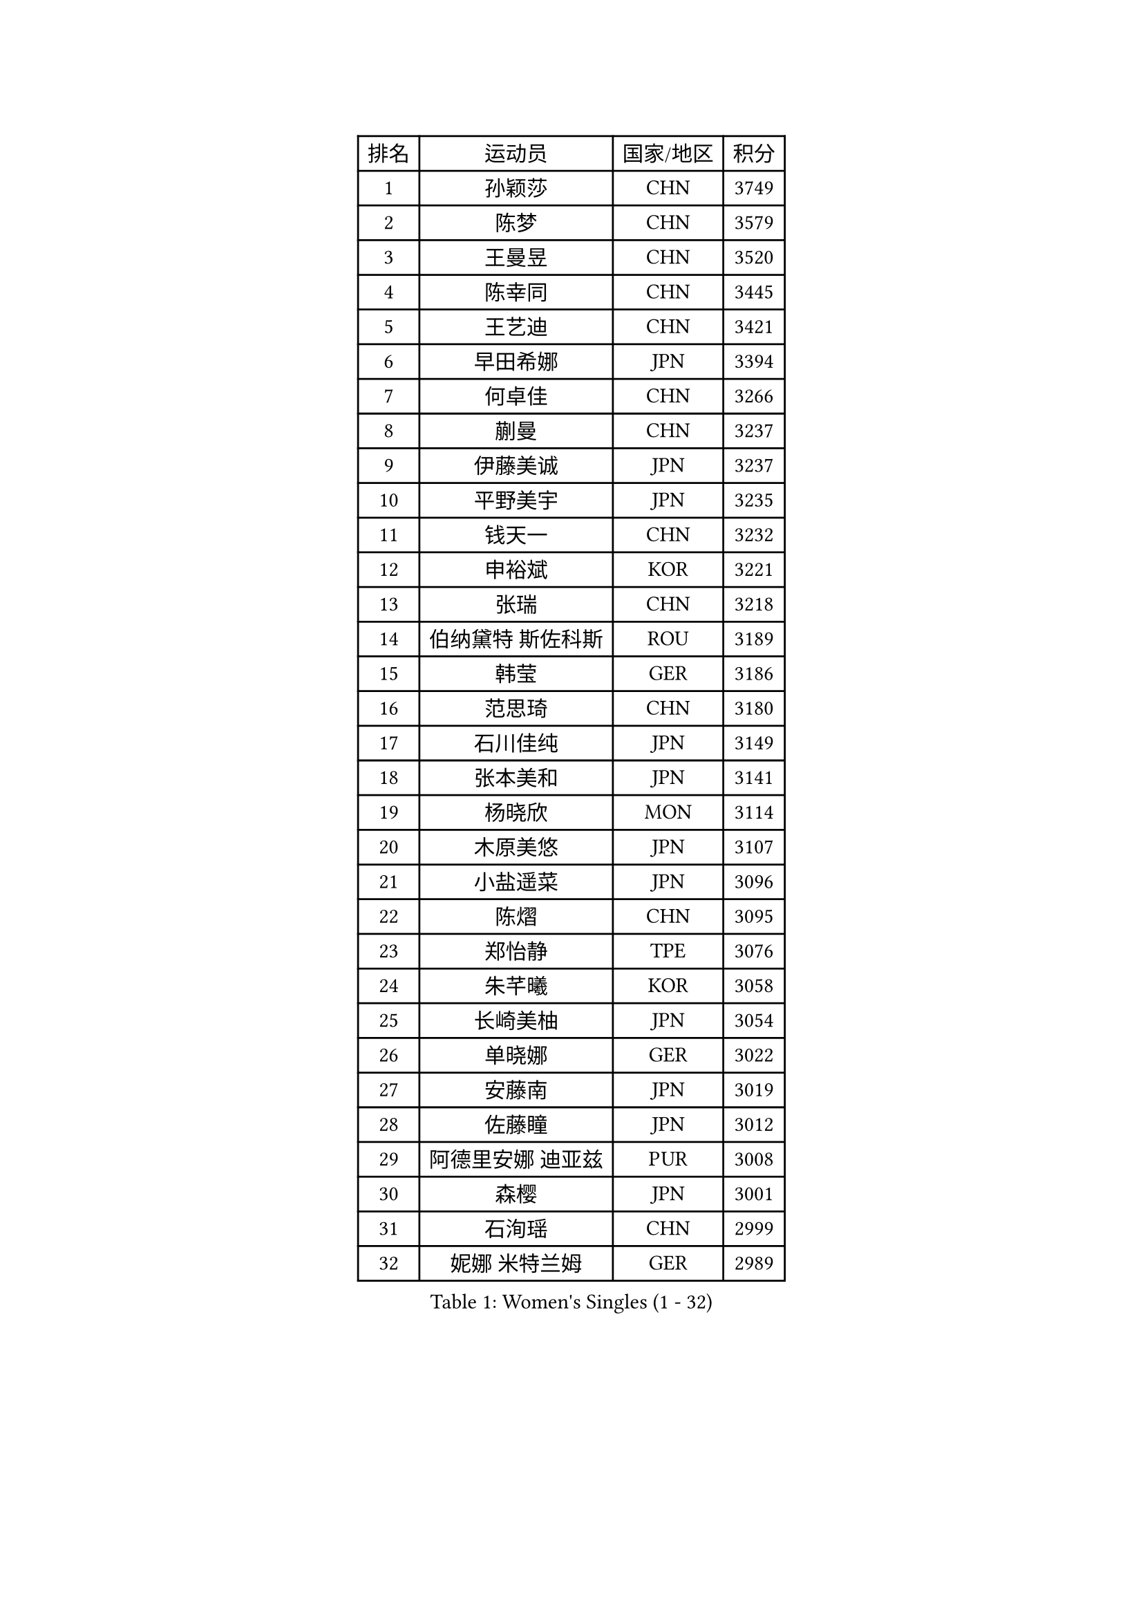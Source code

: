 
#set text(font: ("Courier New", "NSimSun"))
#figure(
  caption: "Women's Singles (1 - 32)",
    table(
      columns: 4,
      [排名], [运动员], [国家/地区], [积分],
      [1], [孙颖莎], [CHN], [3749],
      [2], [陈梦], [CHN], [3579],
      [3], [王曼昱], [CHN], [3520],
      [4], [陈幸同], [CHN], [3445],
      [5], [王艺迪], [CHN], [3421],
      [6], [早田希娜], [JPN], [3394],
      [7], [何卓佳], [CHN], [3266],
      [8], [蒯曼], [CHN], [3237],
      [9], [伊藤美诚], [JPN], [3237],
      [10], [平野美宇], [JPN], [3235],
      [11], [钱天一], [CHN], [3232],
      [12], [申裕斌], [KOR], [3221],
      [13], [张瑞], [CHN], [3218],
      [14], [伯纳黛特 斯佐科斯], [ROU], [3189],
      [15], [韩莹], [GER], [3186],
      [16], [范思琦], [CHN], [3180],
      [17], [石川佳纯], [JPN], [3149],
      [18], [张本美和], [JPN], [3141],
      [19], [杨晓欣], [MON], [3114],
      [20], [木原美悠], [JPN], [3107],
      [21], [小盐遥菜], [JPN], [3096],
      [22], [陈熠], [CHN], [3095],
      [23], [郑怡静], [TPE], [3076],
      [24], [朱芊曦], [KOR], [3058],
      [25], [长崎美柚], [JPN], [3054],
      [26], [单晓娜], [GER], [3022],
      [27], [安藤南], [JPN], [3019],
      [28], [佐藤瞳], [JPN], [3012],
      [29], [阿德里安娜 迪亚兹], [PUR], [3008],
      [30], [森樱], [JPN], [3001],
      [31], [石洵瑶], [CHN], [2999],
      [32], [妮娜 米特兰姆], [GER], [2989],
    )
  )#pagebreak()

#set text(font: ("Courier New", "NSimSun"))
#figure(
  caption: "Women's Singles (33 - 64)",
    table(
      columns: 4,
      [排名], [运动员], [国家/地区], [积分],
      [33], [高桥 布鲁娜], [BRA], [2972],
      [34], [田志希], [KOR], [2964],
      [35], [刘炜珊], [CHN], [2956],
      [36], [徐孝元], [KOR], [2954],
      [37], [刘佳], [AUT], [2944],
      [38], [曾尖], [SGP], [2934],
      [39], [袁嘉楠], [FRA], [2933],
      [40], [倪夏莲], [LUX], [2929],
      [41], [XU Yi], [CHN], [2929],
      [42], [郭雨涵], [CHN], [2924],
      [43], [覃予萱], [CHN], [2922],
      [44], [王晓彤], [CHN], [2915],
      [45], [李雅可], [CHN], [2914],
      [46], [朱成竹], [HKG], [2913],
      [47], [李时温], [KOR], [2898],
      [48], [伊丽莎白 萨玛拉], [ROU], [2893],
      [49], [BERGSTROM Linda], [SWE], [2888],
      [50], [KIM Hayeong], [KOR], [2885],
      [51], [LEE Eunhye], [KOR], [2883],
      [52], [吴洋晨], [CHN], [2877],
      [53], [傅玉], [POR], [2877],
      [54], [SAWETTABUT Suthasini], [THA], [2868],
      [55], [梁夏银], [KOR], [2862],
      [56], [王 艾米], [USA], [2856],
      [57], [PARANANG Orawan], [THA], [2851],
      [58], [索菲亚 波尔卡诺娃], [AUT], [2845],
      [59], [玛妮卡 巴特拉], [IND], [2843],
      [60], [韩菲儿], [CHN], [2842],
      [61], [玛利亚 肖], [ESP], [2840],
      [62], [QI Fei], [CHN], [2838],
      [63], [SASAO Asuka], [JPN], [2838],
      [64], [邵杰妮], [POR], [2838],
    )
  )#pagebreak()

#set text(font: ("Courier New", "NSimSun"))
#figure(
  caption: "Women's Singles (65 - 96)",
    table(
      columns: 4,
      [排名], [运动员], [国家/地区], [积分],
      [65], [普利西卡 帕瓦德], [FRA], [2821],
      [66], [FAN Shuhan], [CHN], [2820],
      [67], [崔孝珠], [KOR], [2817],
      [68], [SURJAN Sabina], [SRB], [2806],
      [69], [YANG Yiyun], [CHN], [2794],
      [70], [DRAGOMAN Andreea], [ROU], [2777],
      [71], [边宋京], [PRK], [2773],
      [72], [PESOTSKA Margaryta], [UKR], [2765],
      [73], [杜凯琹], [HKG], [2763],
      [74], [ZHU Sibing], [CHN], [2761],
      [75], [KIM Nayeong], [KOR], [2753],
      [76], [KIM Byeolnim], [KOR], [2751],
      [77], [张安], [USA], [2742],
      [78], [WINTER Sabine], [GER], [2739],
      [79], [GODA Hana], [EGY], [2739],
      [80], [LIU Hsing-Yin], [TPE], [2731],
      [81], [DIACONU Adina], [ROU], [2727],
      [82], [WAN Yuan], [GER], [2722],
      [83], [AKAE Kaho], [JPN], [2708],
      [84], [NOMURA Moe], [JPN], [2707],
      [85], [MUKHERJEE Ayhika], [IND], [2707],
      [86], [陈思羽], [TPE], [2706],
      [87], [MUKHERJEE Sutirtha], [IND], [2705],
      [88], [ZHANG Xiangyu], [CHN], [2705],
      [89], [#text(gray, "SOO Wai Yam Minnie")], [HKG], [2702],
      [90], [刘杨子], [AUS], [2701],
      [91], [ZONG Geman], [CHN], [2698],
      [92], [张默], [CAN], [2696],
      [93], [LI Yu-Jhun], [TPE], [2693],
      [94], [CHIEN Tung-Chuan], [TPE], [2692],
      [95], [CIOBANU Irina], [ROU], [2692],
      [96], [HUANG Yi-Hua], [TPE], [2690],
    )
  )#pagebreak()

#set text(font: ("Courier New", "NSimSun"))
#figure(
  caption: "Women's Singles (97 - 128)",
    table(
      columns: 4,
      [排名], [运动员], [国家/地区], [积分],
      [97], [BRATEYKO Solomiya], [UKR], [2686],
      [98], [BAJOR Natalia], [POL], [2679],
      [99], [CHANG Li Sian Alice], [MAS], [2676],
      [100], [YANG Huijing], [CHN], [2670],
      [101], [EERLAND Britt], [NED], [2669],
      [102], [GUISNEL Oceane], [FRA], [2654],
      [103], [HAPONOVA Hanna], [UKR], [2651],
      [104], [克里斯蒂娜 卡尔伯格], [SWE], [2646],
      [105], [ZARIF Audrey], [FRA], [2645],
      [106], [POTA Georgina], [HUN], [2643],
      [107], [CHASSELIN Pauline], [FRA], [2643],
      [108], [蒂娜 梅谢芙], [EGY], [2641],
      [109], [#text(gray, "SU Pei-Ling")], [TPE], [2640],
      [110], [GHORPADE Yashaswini], [IND], [2640],
      [111], [AKULA Sreeja], [IND], [2639],
      [112], [GHOSH Swastika], [IND], [2637],
      [113], [ZHANG Sofia-Xuan], [ESP], [2634],
      [114], [MALOBABIC Ivana], [CRO], [2634],
      [115], [MADARASZ Dora], [HUN], [2631],
      [116], [CHENG Hsien-Tzu], [TPE], [2630],
      [117], [STEFANOVA Nikoleta], [ITA], [2626],
      [118], [BALAZOVA Barbora], [SVK], [2621],
      [119], [KAMATH Archana Girish], [IND], [2620],
      [120], [SAWETTABUT Jinnipa], [THA], [2613],
      [121], [#text(gray, "MIGOT Marie")], [FRA], [2610],
      [122], [KAUFMANN Annett], [GER], [2609],
      [123], [MATELOVA Hana], [CZE], [2608],
      [124], [LUTZ Charlotte], [FRA], [2600],
      [125], [LUTZ Camille], [FRA], [2600],
      [126], [JI Eunchae], [KOR], [2589],
      [127], [LAY Jian Fang], [AUS], [2585],
      [128], [RAKOVAC Lea], [CRO], [2585],
    )
  )